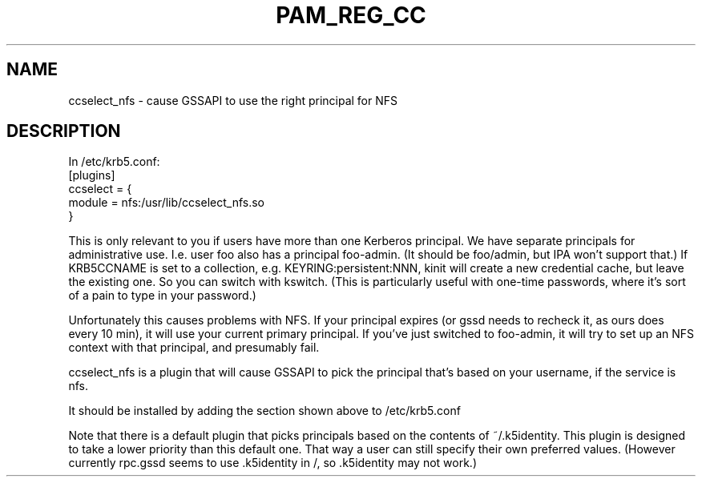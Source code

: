 .TH PAM_REG_CC 8
.SH NAME
ccselect_nfs \- cause GSSAPI to use the right principal for NFS
.SH DESCRIPTION
.nf
In /etc/krb5.conf:
[plugins]
  ccselect = {
     module = nfs:/usr/lib/ccselect_nfs.so
  }
.fi
.PP
This is only relevant to you if users have more than one Kerberos
principal. We have separate principals for administrative use. I.e.
user foo also has a principal foo-admin. (It should be foo/admin,
but IPA won't support that.) If KRB5CCNAME is set to a collection,
e.g. KEYRING:persistent:NNN, kinit will create a new credential
cache, but leave the existing one. So you can switch with kswitch.
(This is particularly useful with one-time passwords, where it's 
sort of a pain to type in your password.) 
.PP
Unfortunately this causes problems with NFS. If your principal 
expires (or gssd needs to recheck it, as ours does every 10 min),
it will use your current primary principal. If you've just 
switched to foo-admin, it will try to set up an NFS context with
that principal, and presumably fail. 
.PP
ccselect_nfs is a plugin that will cause GSSAPI to pick the
principal that's based on your username, if the service is nfs.
.PP
It should be installed by adding the section 
shown above to /etc/krb5.conf
.PP
Note that there is a default plugin that picks principals based
on the contents of ~/.k5identity. This plugin is designed to take
a lower priority than this default one. That way a user can
still specify their own preferred values. (However currently
rpc.gssd seems to use .k5identity in /, so .k5identity may not work.)

